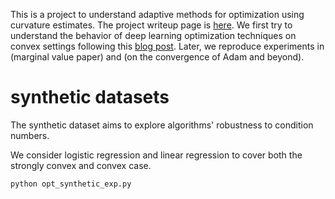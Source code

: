 This is a project to understand adaptive methods for optimization using
curvature estimates.  The project writeup page is [[https://www.overleaf.com/project/5c5c9ed49329822722a19168][here]]. We first try to
understand the behavior of deep learning optimization techniques on convex
settings following this [[http://akyrillidis.github.io/notes/AdaGrad][blog post]]. Later, we reproduce experiments in (marginal
value paper) and (on the convergence of Adam and beyond).

* synthetic datasets

The synthetic dataset aims to explore algorithms' robustness to condition numbers.

We consider logistic regression and linear regression to cover both the strongly
convex and convex case. 

#+BEGIN_SRC bash
python opt_synthetic_exp.py
#+END_SRC

